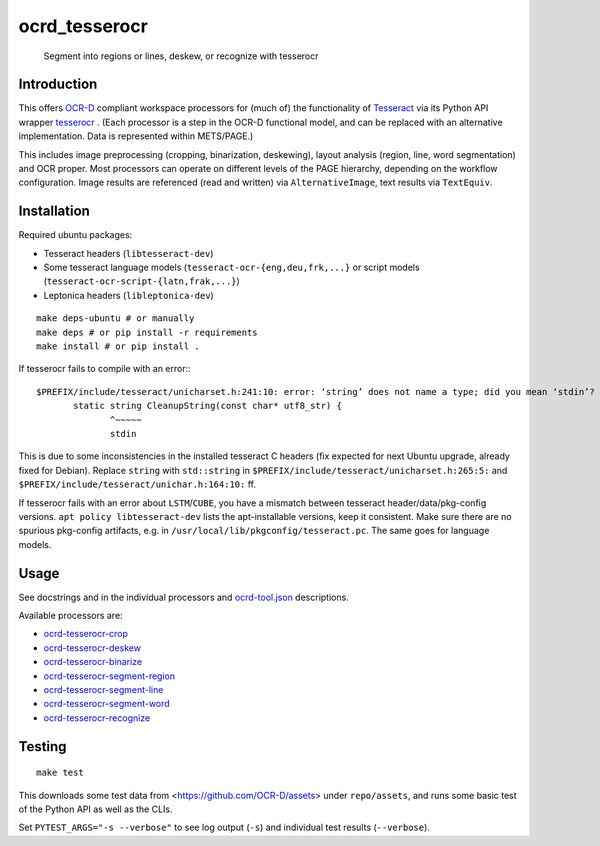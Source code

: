 ocrd_tesserocr
==============

    Segment into regions or lines, deskew, or recognize with tesserocr

.. image:: https://circleci.com/gh/OCR-D/ocrd_tesserocr.svg?style=svg
    :target: https://circleci.com/gh/OCR-D/ocrd_tesserocr

.. image:: https://img.shields.io/pypi/v/ocrd_tesserocr.svg
    :target: https://pypi.org/project/ocrd_tesserocr/

.. image:: https://img.shields.io/docker/automated/ocrd/tesserocr.svg
    :target: https://hub.docker.com/r/ocrd/tesserocr/tags/
    :alt: Docker Automated build

Introduction
------------

This offers `OCR-D`_ compliant workspace processors for (much of) the functionality of `Tesseract`_ via its Python API wrapper `tesserocr`_ . (Each processor is a step in the OCR-D functional model, and can be replaced with an alternative implementation. Data is represented within METS/PAGE.)

This includes image preprocessing (cropping, binarization, deskewing), layout analysis (region, line, word segmentation) and OCR proper. Most processors can operate on different levels of the PAGE hierarchy, depending on the workflow configuration. Image results are referenced (read and written) via ``AlternativeImage``, text results via ``TextEquiv``.

.. _OCR-D: https://ocr-d.github.io
.. _Tesseract: https://github.com/tesseract-ocr
.. _tesserocr: https://github.com/sirfz/tesserocr


Installation
------------

Required ubuntu packages:

* Tesseract headers (``libtesseract-dev``)
* Some tesseract language models (``tesseract-ocr-{eng,deu,frk,...}`` or script models (``tesseract-ocr-script-{latn,frak,...}``)
* Leptonica headers (``libleptonica-dev``)

::

    make deps-ubuntu # or manually
    make deps # or pip install -r requirements
    make install # or pip install .

If tesserocr fails to compile with an error:::

    $PREFIX/include/tesseract/unicharset.h:241:10: error: ‘string’ does not name a type; did you mean ‘stdin’? 
           static string CleanupString(const char* utf8_str) {
                  ^~~~~~
                  stdin

This is due to some inconsistencies in the installed tesseract C headers (fix expected for next Ubuntu upgrade, already fixed for Debian).
Replace ``string`` with ``std::string`` in ``$PREFIX/include/tesseract/unicharset.h:265:5:`` and ``$PREFIX/include/tesseract/unichar.h:164:10:`` ff.

If tesserocr fails with an error about ``LSTM``/``CUBE``, you have a
mismatch between tesseract header/data/pkg-config versions. ``apt policy
libtesseract-dev`` lists the apt-installable versions, keep it consistent. Make
sure there are no spurious pkg-config artifacts, e.g. in
``/usr/local/lib/pkgconfig/tesseract.pc``. The same goes for language models.


Usage
-----

See docstrings and in the individual processors and `ocrd-tool.json`_ descriptions.

.. _ocrd-tool.json: ocrd_tesserocr/ocrd-tool.json

Available processors are:

- `ocrd-tesserocr-crop`_
- `ocrd-tesserocr-deskew`_
- `ocrd-tesserocr-binarize`_
- `ocrd-tesserocr-segment-region`_
- `ocrd-tesserocr-segment-line`_
- `ocrd-tesserocr-segment-word`_
- `ocrd-tesserocr-recognize`_

.. _`ocrd-tesserocr-crop`: ocrd_tesserocr/crop.py
.. _`ocrd-tesserocr-deskew`: ocrd_tesserocr/deskew.py
.. _`ocrd-tesserocr-binarize`: ocrd_tesserocr/binarize.py
.. _`ocrd-tesserocr-segment-region`: ocrd_tesserocr/segment_region.py
.. _`ocrd-tesserocr-segment-line`: ocrd_tesserocr/segment_line.py
.. _`ocrd-tesserocr-segment-word`: ocrd_tesserocr/segment_word.py
.. _`ocrd-tesserocr-recognize`: ocrd_tesserocr/recognize.py


Testing
-------

::

    make test

This downloads some test data from <https://github.com/OCR-D/assets> under ``repo/assets``, and runs some basic test of the Python API as well as the CLIs.

Set ``PYTEST_ARGS="-s --verbose"`` to see log output (``-s``) and individual test results (``--verbose``).
